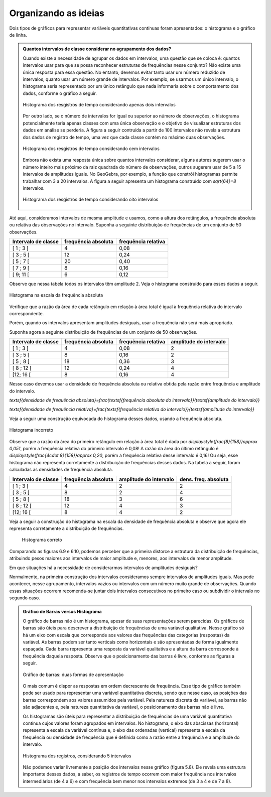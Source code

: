 
.. _cap-organizando-as-ideias2:

*********************
Organizando as ideias
*********************

Dois tipos de gráficos para representar variáveis quantitativas contínuas foram apresentados: o histograma e o gráfico de linha.

.. glossary::

   Histograma
      O histograma é uma representação gráfica da distribuição de frequências de uma variável quantitativa contínua agrupada em intervalos usando retângulos adjacentes. Cada retângulo no histograma corresponde a um intervalo considerado e a razão da área desse retângulo em relação à área total do histograma deve ser igual à frequência relativa de casos desse intervalo.
    
.. glossary::
 
   Gráfico de linha
      O gráfico de linha é uma representação útil quando os dados são uma série temporal, ou seja, os dados são coletados ao longo do tempo. Esse gráfico é construído marcando-se no plano Cartesiano os pontos `(x,y)` em que abscissa `x` representa o tempo e, a ordenada `y`, a variável quantitativa. Os pontos consecutivos são unidos por segmentos.


    
      
.. admonition:: Quantos intervalos de classe considerar no agrupamento dos dados?
  
   Quando existe a necessidade de agrupar os dados em intervalos, uma questão que se coloca é: quantos intervalos usar para que se possa reconhecer estruturas de frequências nesse conjunto? Não existe uma única resposta para essa questão. No entanto, devemos evitar tanto usar um número reduzido de intervalos, quanto usar um número grande de intervalos. Por exemplo, se usarmos um único intervalo, o histograma seria representado por um único retângulo que nada informaria sobre o comportamento dos dados, conforme o gráfico a seguir.
  
   .. figure:: _resources/histograma_2intervalos.png
      :width: 200pt
      :align: center

      Histograma dos resgistros de tempo considerando apenas dois intervalos
   
   Por outro lado, se o número de intervalos for igual ou superior ao número de observações, o histograma potencialmente teria apenas classes com uma única observação e o objetivo de visualizar estruturas dos dados em análise se perderia. A figura a seguir contruída a partir de 100 intervalos não revela a estrutura dos dados de registro de tempo, uma vez que cada classe contém no máximo duas observações.

   .. figure:: _resources/histograma_100intervalos.png
      :width: 300pt
      :align: center

      Histograma dos resgistros de tempo considerando cem intervalos
   
   Embora não exista uma resposta única sobre quantos intervalos considerar, alguns autores sugerem usar o número inteiro mais próximo da raiz quadrada do número de observações, outros sugerem usar de 5 a 15 intervalos de amplitudes iguais. No GeoGebra, por exemplo, a função que constrói histogramas permite trabalhar com 3 a 20 intervalos. A figura a seguir apresenta um histograma construído com `\sqrt{64}=8` intervalos.

   .. figure:: _resources/histograma_8intervalos.png
      :width: 300pt
      :align: center

      Histograma dos resgistros de tempo considerando oito intervalos

Até aqui, consideramos intervalos de mesma amplitude e usamos, como a altura dos retângulos, a frequência absoluta ou relativa das observações no intervalo. Suponha a seguinte distribuição de frequências de um conjunto de 50 observações.

+---------------------+----------------------+--------------------+
| Intervalo de classe | frequência absoluta  |frequência relativa |
+=====================+======================+====================+
| [ 1 ; 3 [           |   4                  |  0,08              | 
+---------------------+----------------------+--------------------+
| [ 3 ; 5 [           |     12               |  0,24              |
+---------------------+----------------------+--------------------+
| [ 5 ; 7 [           |    20                |  0,40              |
+---------------------+----------------------+--------------------+
| [ 7 ; 9 [           |    8                 |  0,16              |
+---------------------+----------------------+--------------------+
| [ 9; 11 [           |     6                |   0,12             |
+---------------------+----------------------+--------------------+

Observe que nessa tabela todos os intervalos têm amplitude 2. Veja o histograma construído para esses dados a seguir.

.. figure:: _resources/exemplo_histograma_areas_1.png
   :width: 400pt
   :align: center

   Histograma na escala da frequência absoluta
   
Verifique que a razão da área de cada retângulo em relação à área total é igual à frequência relativa do intervalo correspondente.

Porém, quando os intervalos apresentam amplitudes desiguais, usar a frequência não será mais apropriado.

Suponha agora a seguinte distribuição de frequências de um conjunto de 50 observações.
 
+---------------------+----------------------+--------------------+------------------------+
| Intervalo de classe | frequência absoluta  |frequência relativa | amplitude do intervalo |
+=====================+======================+====================+========================+
| [ 1 ; 3 [           |   4                  |  0,08              | 2                      |
+---------------------+----------------------+--------------------+------------------------+
| [ 3 ; 5 [           |    8                 |  0,16              | 2                      |
+---------------------+----------------------+--------------------+------------------------+
| [ 5 ; 8 [           |    18                |  0,36              | 3                      |
+---------------------+----------------------+--------------------+------------------------+
| [ 8 ; 12 [          |    12                |  0,24              | 4                      |
+---------------------+----------------------+--------------------+------------------------+
| [12; 16 [           |     8                |   0,16             | 4                      |
+---------------------+----------------------+--------------------+------------------------+

Nesse caso devemos usar a densidade de frequência absoluta ou relativa obtida pela razão entre frequência e amplitude do intervalo. 

`\textsf{densidade de frequência absoluta}=\frac{\textsf{frequência absoluta do intervalo}}{\textsf{amplitude do intervalo}}`

`\textsf{densidade de frequência relativa}=\frac{\textsf{frequência relativa do intervalo}}{\textsf{amplitude do intervalo}}`

Veja a seguir uma construção equivocada do histograma desses dados, usando a frequência absoluta.

.. _fig-coloque-aqui-o-nome:

.. figure:: _resources/histograma_incorreto_2.png
   :width: 400pt
   :align: center

   Histograma incorreto

Observe que a razão da área do primeiro retângulo em relação à área total é dada por `\displaystyle{\frac{8}{158}}\approx  0,051`, porém a frequência relativa do primeiro intervalo é 0,08! A razão da área do último retângulo é `\displaystyle{\frac{4\cdot 8}{158}}\approx 0,20`, porém a frequência relativa desse intervalo é 0,16! Ou seja, esse histograma não representa corretamente a distribuição de frequências desses dados. Na tabela a seguir, foram calculadas as densidades de frequência absoluta.

+---------------------+----------------------+------------------------+---------------------+
| Intervalo de classe | frequência absoluta  | amplitude do intervalo |dens. freq. absoluta |
+=====================+======================+========================+=====================+
| [ 1 ; 3 [           |   4                  | 2                      |2                    |
+---------------------+----------------------+------------------------+---------------------+
| [ 3 ; 5 [           |    8                 | 2                      |4                    |
+---------------------+----------------------+------------------------+---------------------+
| [ 5 ; 8 [           |    18                | 3                      |6                    |
+---------------------+----------------------+------------------------+---------------------+
| [ 8 ; 12 [          |    12                | 4                      |3                    |
+---------------------+----------------------+------------------------+---------------------+
| [12; 16 [           |     8                | 4                      |2                    |
+---------------------+----------------------+------------------------+---------------------+

Veja a seguir a construção do histograma na escala da densidade de frequência absoluta e observe que agora ele representa corretamente a distribuição de frequências.


.. _fig-coloque-aqui-o-nome:

 .. figure:: _resources/histograma_correto.png
    :width: 400pt
    :align: center

    Histograma correto
   
Comparando as figuras 6.9 e 6.10, podemos perceber que a primeira distorce a estrutura da distribuição de frequências, atribuindo pesos maiores aos intervalos de maior amplitude e, menores, aos intervalos de menor amplitude.

Em que situações há a necessidade de considerarmos intervalos de amplitudes desiguais? 
   
Normalmente, na primeira construção dos intervalos consideramos sempre intervalos de amplitudes iguais. Mas pode acontecer, nesse agrupamento, intervalos vazios ou intervalos com um número muito grande de observações. Quando essas situações ocorrem recomenda-se juntar dois intervalos consecutivos no primeiro caso ou subdividir o intervalo no segundo caso.
     
  
.. admonition:: Gráfico de Barras versus Histograma

 O gráfico de barras não é um histograma, apesar de suas representações serem parecidas.  Os gráficos de barras são úteis para descrever a distribuição de frequências de uma variável qualitativa. Nesse gráfico só há um eixo com escala que corresponde aos valores das frequências das categorias (respostas) da variável. As barras podem ser tanto verticais como horizontais e são apresentadas de forma igualmente espaçada. Cada barra representa uma resposta da variável qualitativa e a altura da barra corresponde à frequência daquela resposta. Observe que o posicionamento das barras é livre, conforme as figuras a seguir.
    
 .. _fig-coloque-aqui-o-nome:

 .. figure:: _resources/g_barras_tipo_s_1.png
    :width: 300pt
    :align: center

    Gráfico de barras: duas formas de apresentação
   
 O mais comum é dispor as respostas em ordem decrescente de frequência. Esse tipo de gráfico também pode ser usado para representar uma variável quantitativa discreta, sendo que nesse caso, as posições das barras correspondem aos valores assumidos pela variável. Pela natureza discreta da variável, as barras não são adjacentes e, pela natureza quantitativa da variável, o posicionamento das barras não é livre.    
   
 Os histogramas são úteis para representar a distribuição de frequências de uma variável quantitativa contínua cujos valores foram agrupados em intervalos. No histograma, o eixo das abscissas (horizontal) representa a escala da variável contínua e, o eixo das ordenadas (vertical) representa a escala da frequência ou densidade de frequência que é definida como a razão entre a frequência e a amplitude do intervalo. 
 
 .. _fig-coloque-aqui-o-nome:

 .. figure:: _resources/histograma_5intervalos.png
    :width: 300pt
    :align: center

    Histograma dos registros, considerando 5 intervalos
   
 Não podemos variar livremente a posição dos intervalos nesse gráfico (figura 5.8). Ele revela uma estrutura importante desses dados, a saber, os registros de tempo ocorrem com maior frequência nos intervalos intermediários (de 4 a 6) e com frequência bem menor nos intervalos extremos (de 3 a 4 e de 7 a 8).
   

